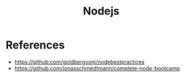 :PROPERTIES:
:ID:       d060bd9a-059b-47c0-ac36-632c11686dce
:END:
#+title: Nodejs

* References
+ https://github.com/goldbergyoni/nodebestpractices
+ https://github.com/jonasschmedtmann/complete-node-bootcamp
